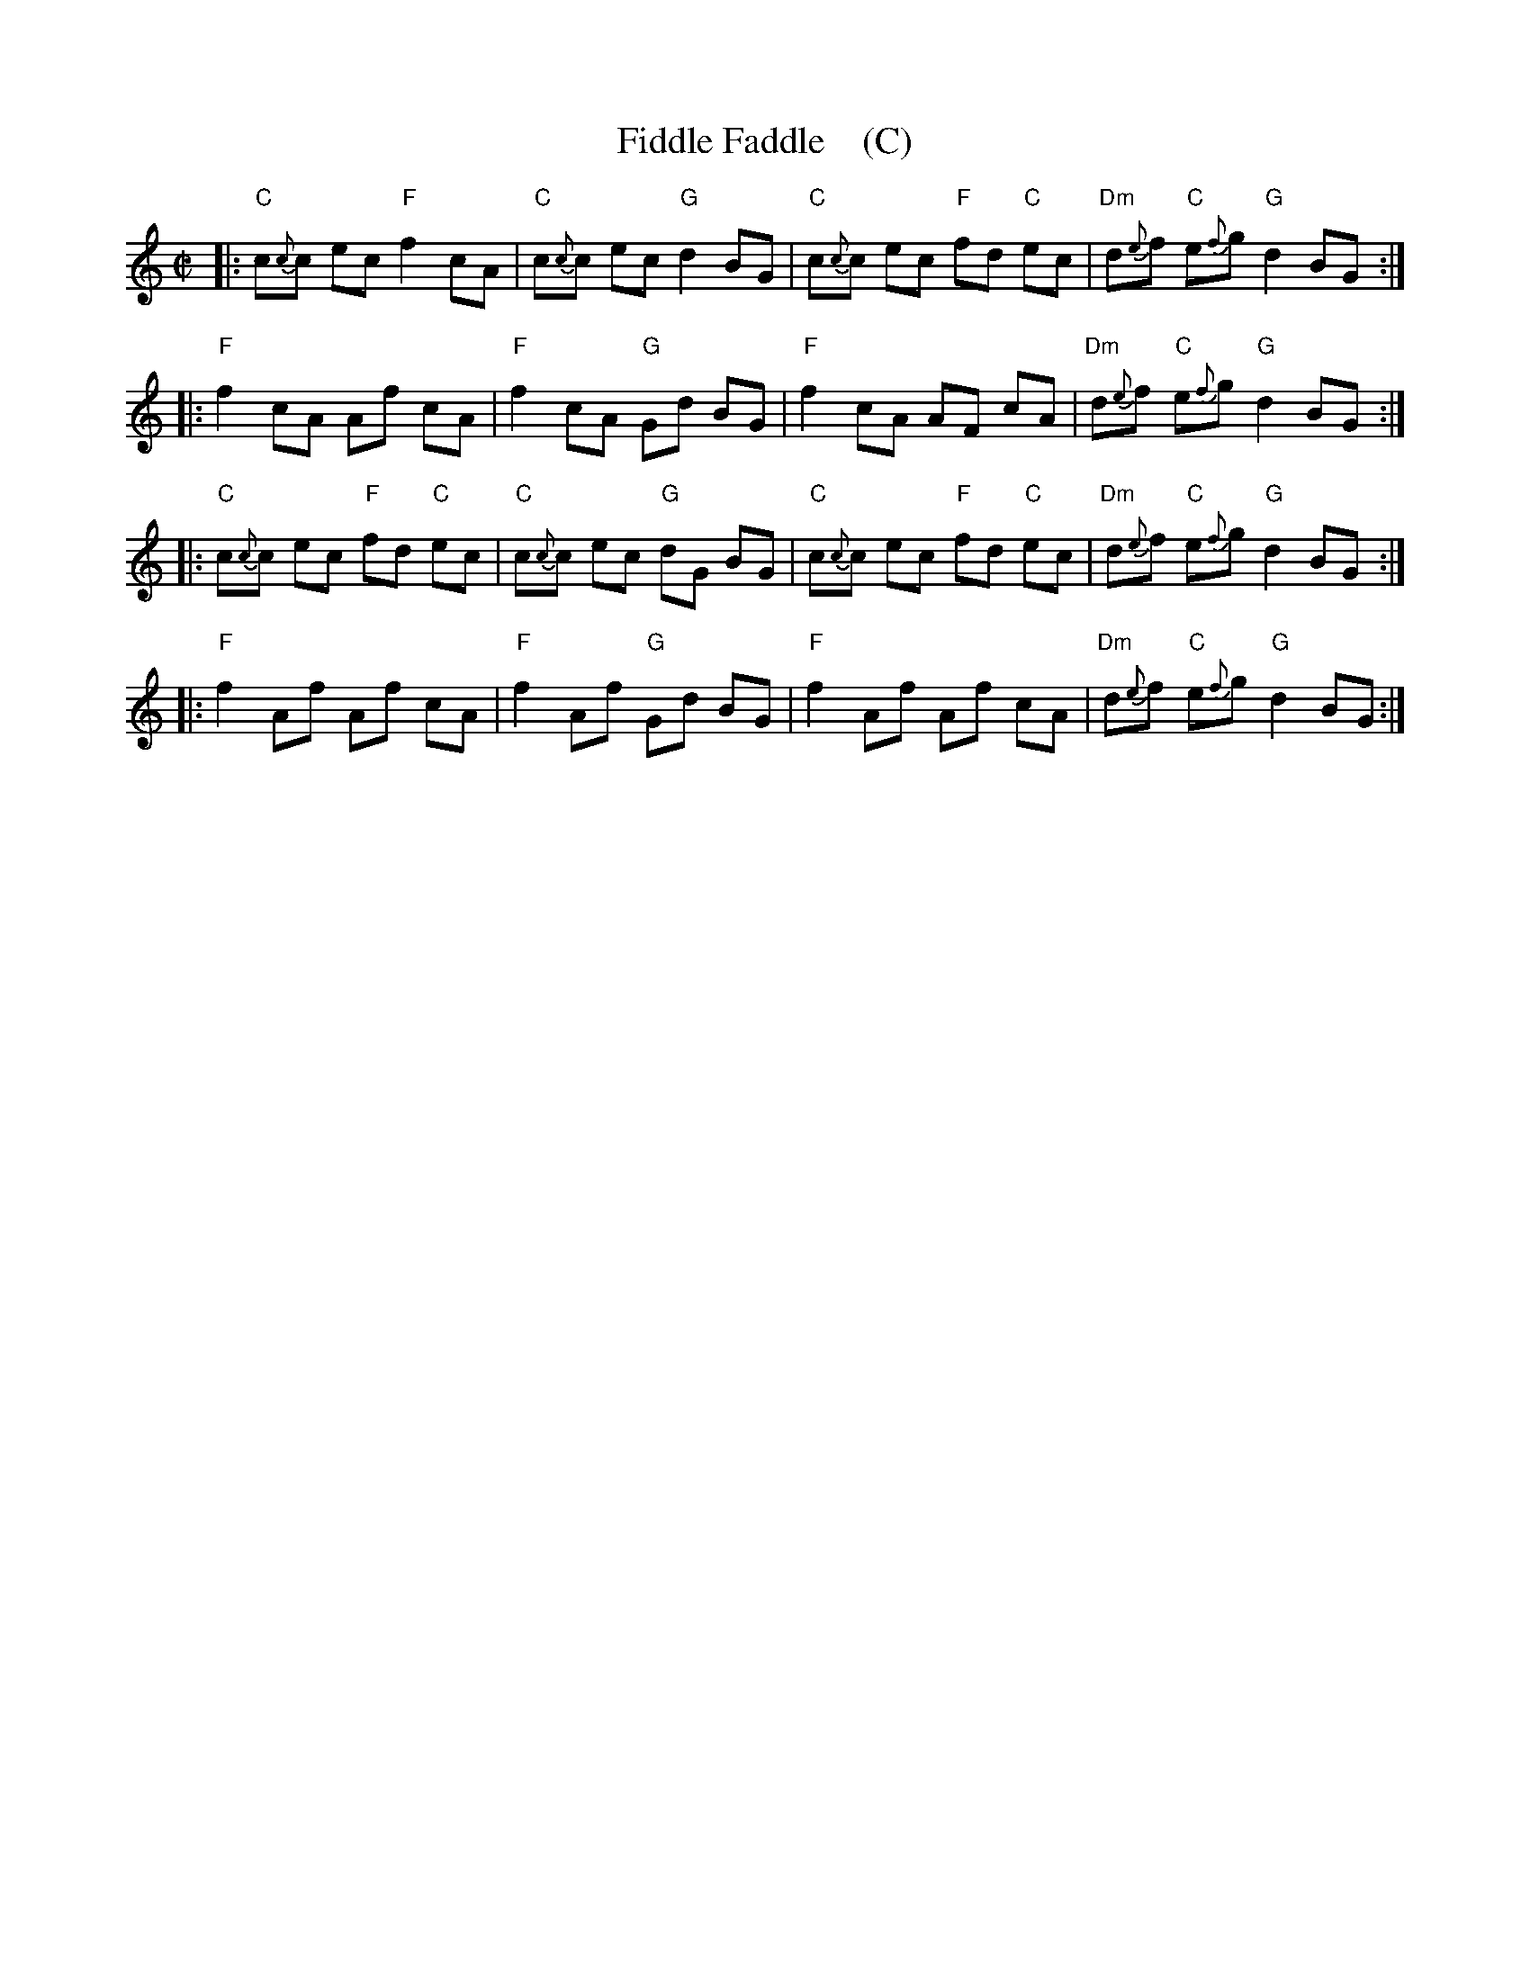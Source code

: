 X: 1
T: Fiddle Faddle    (C)
%P: Longways for as many as will
%R: reel
B: John Walsh "Caledonian Country Dances with a Thorough Bass" p.3
B: John Walsh "Caledonian Country Dances 3d Edition" p.6-7
S: 1: http://javanese.imslp.info/files/imglnks/usimg/4/41/IMSLP74348-PMLP149069-Johnson_caledonian_country_dances.pdf p.3
S: 3: CCD3  http://petrucci.mus.auth.gr/imglnks/usimg/6/61/IMSLP173105-PMLP149069-caledoniancountr00ingl.pdf p.6-7
Z: 2013, 2017 John Chambers <jc:trillian.mit.edu>
N: This is a close relative of the Tail Toddle Reel (see Aird v.2 1785).
M: C|
L: 1/8
K: C
% - - - - - - - - - - - - - - - - - - - - - - - - -
|: "C"c{c}c ec "F"f2 cA | "C"c{c}c ec "G"d2 BG | "C"c{c}c ec "F"fd "C"ec | "Dm"d{e}f "C"e{f}g "G"d2 BG :|
|: "F"f2 cA Af cA | "F"f2 cA "G"Gd BG | "F"f2 cA AF cA | "Dm"d{e}f "C"e{f}g "G"d2 BG :|
|: "C"c{c}c ec "F"fd "C"ec | "C"c{c}c ec "G"dG BG | "C"c{c}c ec "F"fd "C"ec | "Dm"d{e}f "C"e{f}g "G"d2 BG :|
|: "F"f2 Af Af cA | "F"f2 Af "G"Gd BG | "F"f2 Af Af cA | "Dm"d{e}f "C"e{f}g "G"d2 BG :|
% - - - - - - - - - - - - - - - - - - - - - - - - -
% %begintext align
% % The 1st Cu. foots it and casts off .| Then foot it again, and the Man casts off, and the Wo
% % casts up :| figure contrary Sides :| figure on your own Sides :| foot it Corners and turn .:|
% % foot it the other Corners and turn :.| Hay contrary Sides :#: foot it to your Partner & turn it out.
% %endtext
% %sep 1 8 500
